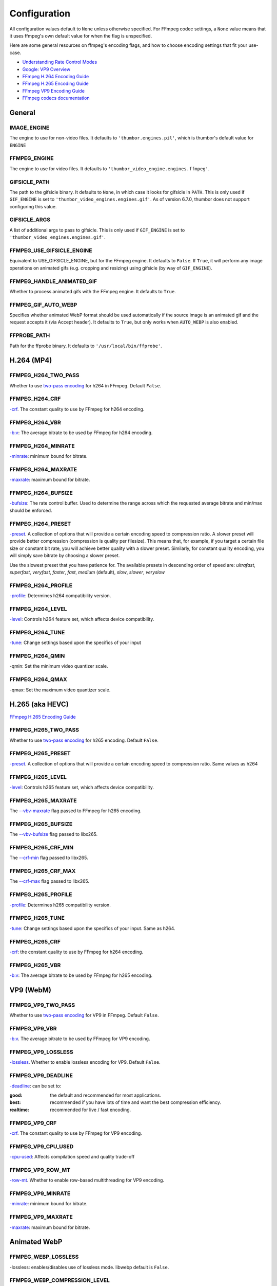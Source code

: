 =============
Configuration
=============

All configuration values default to ``None`` unless otherwise specified.
For FFmpeg codec settings, a ``None`` value means that it uses ffmpeg's
own default value for when the flag is unspecified.

Here are some general resources on ffmpeg's encoding flags, and how to choose
encoding settings that fit your use-case.

- `Understanding Rate Control Modes`_
- `Google: VP9 Overview`_
- `FFmpeg H.264 Encoding Guide`_
- `FFmpeg H.265 Encoding Guide`_
- `FFmpeg VP9 Encoding Guide`_
- `FFmpeg codecs documentation`_

.. _Understanding Rate Control Modes: https://slhck.info/video/2017/03/01/rate-control.html
.. _`Google: VP9 Overview`: https://developers.google.com/media/vp9
.. _FFmpeg H.264 Encoding Guide: https://trac.ffmpeg.org/wiki/Encode/H.264
.. _FFmpeg H.265 Encoding Guide: https://trac.ffmpeg.org/wiki/Encode/H.265
.. _FFmpeg VP9 Encoding Guide: https://trac.ffmpeg.org/wiki/Encode/VP9
.. _FFmpeg codecs documentation: http://ffmpeg.org/ffmpeg-codecs.html#Options-27


General
-------

IMAGE\_ENGINE
~~~~~~~~~~~~~

The engine to use for non-video files. It defaults to
``'thumbor.engines.pil'``, which is thumbor's default value for
``ENGINE``

FFMPEG\_ENGINE
~~~~~~~~~~~~~~

The engine to use for video files. It defaults to
``'thumbor_video_engine.engines.ffmpeg'``.

GIFSICLE\_PATH
~~~~~~~~~~~~~~

The path to the gifsicle binary. It defaults to ``None``, in which case it
looks for gifsicle in ``PATH``. This is only used if ``GIF_ENGINE`` is set to
``'thumbor_video_engines.engines.gif'``. As of version 6.7.0, thumbor does not
support configuring this value.

GIFSICLE\_ARGS
~~~~~~~~~~~~~~

A list of additional args to pass to gifsicle. This is only used if
``GIF_ENGINE`` is set to ``'thumbor_video_engines.engines.gif'``.

FFMPEG\_USE\_GIFSICLE\_ENGINE
~~~~~~~~~~~~~~~~~~~~~~~~~~~~~

Equivalent to USE\_GIFSICLE\_ENGINE, but for the FFmpeg engine. It defaults to
``False``. If ``True``, it will perform any image operations on animated gifs
(e.g. cropping and resizing) using gifsicle (by way of ``GIF_ENGINE``).

FFMPEG\_HANDLE\_ANIMATED\_GIF
~~~~~~~~~~~~~~~~~~~~~~~~~~~~~

Whether to process animated gifs with the FFmpeg engine. It defaults to
``True``.

FFMPEG\_GIF\_AUTO\_WEBP
~~~~~~~~~~~~~~~~~~~~~~~

Specifies whether animated WebP format should be used automatically if the
source image is an animated gif and the request accepts it (via Accept header).
It defaults to ``True``, but only works when ``AUTO_WEBP`` is also enabled.

FFPROBE\_PATH
~~~~~~~~~~~~~

Path for the ffprobe binary. It defaults to ``'/usr/local/bin/ffprobe'``.


H.264 (MP4)
-----------

FFMPEG\_H264\_TWO\_PASS
~~~~~~~~~~~~~~~~~~~~~~~

Whether to use `two-pass encoding`__ for h264 in FFmpeg. Default ``False``.

.. __: https://trac.ffmpeg.org/wiki/Encode/H.264#twopass


FFMPEG\_H264\_CRF
~~~~~~~~~~~~~~~~~

`-crf`__. The constant quality to use by FFmpeg for h264 encoding.

.. __: https://trac.ffmpeg.org/wiki/Encode/H.264#crf


FFMPEG\_H264\_VBR
~~~~~~~~~~~~~~~~~

`-b:v`__: The average bitrate to be used by FFmpeg for h264 encoding.

.. __: https://trac.ffmpeg.org/wiki/Encode/H.264#CBRConstantBitRate

FFMPEG\_H264\_MINRATE
~~~~~~~~~~~~~~~~~~~~~

`-minrate`__: minimum bound for bitrate.

.. __: https://trac.ffmpeg.org/wiki/Encode/H.264#ConstrainedencodingVBVmaximumbitrate


FFMPEG\_H264\_MAXRATE
~~~~~~~~~~~~~~~~~~~~~

`-maxrate`__: maximum bound for bitrate.

.. __: https://trac.ffmpeg.org/wiki/Encode/H.264#ConstrainedencodingVBVmaximumbitrate


FFMPEG\_H264\_BUFSIZE
~~~~~~~~~~~~~~~~~~~~~

`-bufsize`__: The rate control buffer. Used to determine the range across
which the requested average bitrate and min/max should be enforced.

.. __: https://trac.ffmpeg.org/wiki/Encode/H.264#ConstrainedencodingVBVmaximumbitrate

FFMPEG\_H264\_PRESET
~~~~~~~~~~~~~~~~~~~~

`-preset`__. A collection of options that will provide a certain
encoding speed to compression ratio. A slower preset will provide better
compression (compression is quality per filesize). This means that, for
example, if you target a certain file size or constant bit rate, you will
achieve better quality with a slower preset. Similarly, for constant quality
encoding, you will simply save bitrate by choosing a slower preset.

Use the slowest preset that you have patience for. The available presets in
descending order of speed are: *ultrafast*, *superfast*, *veryfast*,
*faster*, *fast*, *medium* (default), *slow*, *slower*, *veryslow*

.. __: https://trac.ffmpeg.org/wiki/Encode/H.264#Preset

FFMPEG\_H264\_PROFILE
~~~~~~~~~~~~~~~~~~~~~

`-profile`__: Determines h264 compatibility version.

.. __: https://trac.ffmpeg.org/wiki/Encode/H.264#Compatibility

FFMPEG\_H264\_LEVEL
~~~~~~~~~~~~~~~~~~~

`-level`__: Controls h264 feature set, which affects device compatibility.

.. __: https://trac.ffmpeg.org/wiki/Encode/H.264#Compatibility

FFMPEG\_H264\_TUNE
~~~~~~~~~~~~~~~~~~

`-tune`__: Change settings based upon the specifics of your input

.. __: https://trac.ffmpeg.org/wiki/Encode/H.264#Tune

FFMPEG\_H264\_QMIN
~~~~~~~~~~~~~~~~~~

-qmin: Set the minimum video quantizer scale.

FFMPEG\_H264\_QMAX
~~~~~~~~~~~~~~~~~~

-qmax: Set the maximum video quantizer scale.

H.265 (aka HEVC)
----------------

`FFmpeg H.265 Encoding Guide`_

.. _`FFmpeg H.265 Encoding Guide`: https://trac.ffmpeg.org/wiki/Encode/H.265

FFMPEG\_H265\_TWO\_PASS
~~~~~~~~~~~~~~~~~~~~~~~

Whether to use `two-pass encoding`__ for h265 encoding. Default ``False``.

.. __: https://trac.ffmpeg.org/wiki/Encode/H.265#Two-PassEncoding

FFMPEG\_H265\_PRESET
~~~~~~~~~~~~~~~~~~~~

`-preset`__. A collection of options that will provide a certain
encoding speed to compression ratio. Same values as h264

.. __: https://x265.readthedocs.io/en/default/cli.html#cmdoption-preset

FFMPEG\_H265\_LEVEL
~~~~~~~~~~~~~~~~~~~

`-level`__: Controls h265 feature set, which affects device compatibility.

.. __: https://x265.readthedocs.io/en/default/cli.html#cmdoption-level-idc

FFMPEG\_H265\_MAXRATE
~~~~~~~~~~~~~~~~~~~~~

The `--vbv-maxrate`__ flag passed to FFmpeg for h265 encoding.

.. __: https://x265.readthedocs.io/en/default/cli.html#quality-rate-control-and-rate-distortion-options

FFMPEG\_H265\_BUFSIZE
~~~~~~~~~~~~~~~~~~~~~

The `--vbv-bufsize`__ flag passed to libx265.

.. __: https://x265.readthedocs.io/en/default/cli.html#quality-rate-control-and-rate-distortion-options

FFMPEG\_H265\_CRF\_MIN
~~~~~~~~~~~~~~~~~~~~~~

The `--crf-min`__ flag passed to libx265.

.. __: https://x265.readthedocs.io/en/default/cli.html#quality-rate-control-and-rate-distortion-options

FFMPEG\_H265\_CRF\_MAX
~~~~~~~~~~~~~~~~~~~~~~

The `--crf-max`__ flag passed to libx265.

.. __: https://x265.readthedocs.io/en/default/cli.html#quality-rate-control-and-rate-distortion-options


FFMPEG\_H265\_PROFILE
~~~~~~~~~~~~~~~~~~~~~

`-profile`__: Determines h265 compatibility version.

.. __: https://x265.readthedocs.io/en/default/cli.html#cmdoption-profile

FFMPEG\_H265\_TUNE
~~~~~~~~~~~~~~~~~~

`-tune`__: Change settings based upon the specifics of your input. Same as
h264.

.. __: https://trac.ffmpeg.org/wiki/Encode/H.264#Tune

FFMPEG\_H265\_CRF
~~~~~~~~~~~~~~~~~

`-crf`__: the constant quality to use by FFmpeg for h264 encoding.

.. __: https://trac.ffmpeg.org/wiki/Encode/H.265#ConstantRateFactorCRF

FFMPEG\_H265\_VBR
~~~~~~~~~~~~~~~~~

`-b:v`__: The average bitrate to be used by FFmpeg for h265 encoding.

.. __: https://x265.readthedocs.io/en/default/cli.html#cmdoption-bitrate

VP9 (WebM)
----------

FFMPEG\_VP9\_TWO\_PASS
~~~~~~~~~~~~~~~~~~~~~~

Whether to use `two-pass encoding`__ for VP9 in FFmpeg. Default ``False``.

.. __: https://trac.FFmpeg.org/wiki/Encode/VP9#twopass

FFMPEG\_VP9\_VBR
~~~~~~~~~~~~~~~~

`-b:v`__. The average bitrate to be used by FFmpeg for VP9 encoding.

.. __: https://trac.FFmpeg.org/wiki/Encode/VP9#averageb

FFMPEG\_VP9\_LOSSLESS
~~~~~~~~~~~~~~~~~~~~~

`-lossless`__. Whether to enable lossless encoding for VP9. Default ``False``.

.. __: https://trac.FFmpeg.org/wiki/Encode/VP9#LosslessVP9

FFMPEG\_VP9\_DEADLINE
~~~~~~~~~~~~~~~~~~~~~

`-deadline`__: can be set to:

:good:
    the default and recommended for most applications.

:best:
    recommended if you have lots of time and want the best compression
    efficiency.

:realtime:
    recommended for live / fast encoding.

.. __: https://trac.FFmpeg.org/wiki/Encode/VP9#DeadlineQuality

FFMPEG\_VP9\_CRF
~~~~~~~~~~~~~~~~

`-crf`__. The constant quality to use by FFmpeg for VP9 encoding.

.. __: https://trac.FFmpeg.org/wiki/Encode/VP9#constantq

FFMPEG\_VP9\_CPU\_USED
~~~~~~~~~~~~~~~~~~~~~~

`-cpu-used`__: Affects compilation speed and quality trade-off

.. __: https://trac.FFmpeg.org/wiki/Encode/VP9#CPUUtilizationSpeed

FFMPEG\_VP9\_ROW\_MT
~~~~~~~~~~~~~~~~~~~~

`-row-mt`__. Whether to enable row-based multithreading for VP9 encoding.

.. __: https://trac.FFmpeg.org/wiki/Encode/VP9#rowmt

FFMPEG\_VP9\_MINRATE
~~~~~~~~~~~~~~~~~~~~

`-minrate`__: minimum bound for bitrate.

.. __: https://trac.FFmpeg.org/wiki/Encode/VP9#constrainedq

FFMPEG\_VP9\_MAXRATE
~~~~~~~~~~~~~~~~~~~~

`-maxrate`__: maximum bound for bitrate.

.. __: https://trac.FFmpeg.org/wiki/Encode/VP9#constrainedq

Animated WebP
-------------

FFMPEG\_WEBP\_LOSSLESS
~~~~~~~~~~~~~~~~~~~~~~

-lossless: enables/disables use of lossless mode. libwebp default is ``False``.

FFMPEG\_WEBP\_COMPRESSION\_LEVEL
~~~~~~~~~~~~~~~~~~~~~~~~~~~~~~~~

-compression_level: range 0-6, default 4. Higher values give better quality
but slower speed. For lossless, it controls the size/speed trade-off.

FFMPEG\_WEBP\_QSCALE
~~~~~~~~~~~~~~~~~~~~

-qscale: For lossy encoding, controls quality 0 to 100. For lossless, controls
cpu and time spent compressing. libwebp built-in default 75.

FFMPEG\_WEBP\_PRESET
~~~~~~~~~~~~~~~~~~~~

-preset Configuration preset. Consult `FFmpeg libwebp codec documentation`__
for more information.

.. __: http://ffmpeg.org/ffmpeg-codecs.html#Options-27

Example Configuration
---------------------

.. code-block:: python

    ENGINE = 'thumbor_video_engine.engines.video'
    FFMPEG_USE_GIFSICLE_ENGINE = True
    FFMPEG_PATH = '/usr/bin/ffmpeg'
    FFPROBE_PATH = '/usr/bin/ffprobe'
    FFMPEG_H264_MAXRATE = '1200k'
    FFMPEG_H264_BUFSIZE = '2400k'
    FFMPEG_H264_CRF = 24
    FFMPEG_H265_MAXRATE = '1500'
    FFMPEG_H265_BUFSIZE = '3000'
    FFMPEG_H265_CRF = 28
    FFMPEG_VP9_VBR = '2M'
    FFMPEG_VP9_CRF = 30
    FFMPEG_VP9_MINRATE = '1500k'
    FFMPEG_VP9_MAXRATE = '2500k'
    FFMPEG_VP9_CPU_USED = 4
    FFMPEG_VP9_ROW_MT = True
    FFMPEG_WEBP_COMPRESSION_LEVEL = 3
    FFMPEG_WEBP_QSCALE = 80
